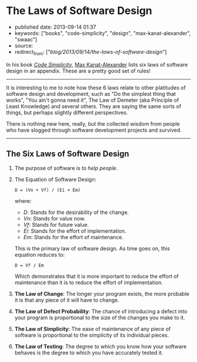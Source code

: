 * The Laws of Software Design
  :PROPERTIES:
  :CUSTOM_ID: the-laws-of-software-design
  :END:

- published date: 2013-09-14 01:37
- keywords: ["books", "code-simplicity", "design", "max-kanat-alexander", "swaac"]
- source:
- redirect_from: ["/blog/2013/09/14/the-laws-of-software-design/"]

In his book [[http://www.goodreads.com/book/show/13234063-code-simplicity][/Code Simplicity/]], [[http://www.goodreads.com/mkanat][Max Kanat-Alexander]] lists six laws of software design in an appendix. These are a pretty good set of rules!

#+BEGIN_HTML
  <!--more-->
#+END_HTML

--------------

It is interesting to me to note how these 6 laws relate to other platitudes of software design and development, such as "Do the simplest thing that works", "You ain't gonna need it", The Law of Demeter (aka Principle of Least Knowledge) and several others. They are saying the same sorts of things, but perhaps slightly different perspectives.

There is nothing new here, really, but the collected wisdom from people who have slogged through software development projects and survived.

--------------

** The Six Laws of Software Design
   :PROPERTIES:
   :CUSTOM_ID: the-six-laws-of-software-design
   :END:

1. The purpose of software is /to help people/.

2. The Equation of Software Design:

   #+BEGIN_EXAMPLE
        D = (Vn + Vf) / (Ei + Em)
   #+END_EXAMPLE

   where:

   - /D/: Stands for the desirability of the change.
   - /Vn/: Stands for value now.
   - /Vf/: Stands for future value.
   - /Ei/: Stands for the effort of implementation.
   - /Em/: Stands for the effort of maintenance.

   This is the primary law of software design. As time goes on, this equation reduces to:

   #+BEGIN_EXAMPLE
        D = Vf / Em 
   #+END_EXAMPLE

   Which demonstrates that it is more important to reduce the effort of maintenance than it is to reduce the effort of implementation.

3. *The Law of Change*: The longer your program exists, the more probable it is that any piece of it will have to change.

4. *The Law of Defect Probability*: The chance of introducing a defect into your program is proportional to the size of the changes you make to it.

5. *The Law of Simplicity*: The ease of maintenance of any piece of software is proportional to the simplicity of its individual pieces.

6. *The Law of Testing*: The degree to which you know how your software behaves is the degree to which you have accurately tested it.
